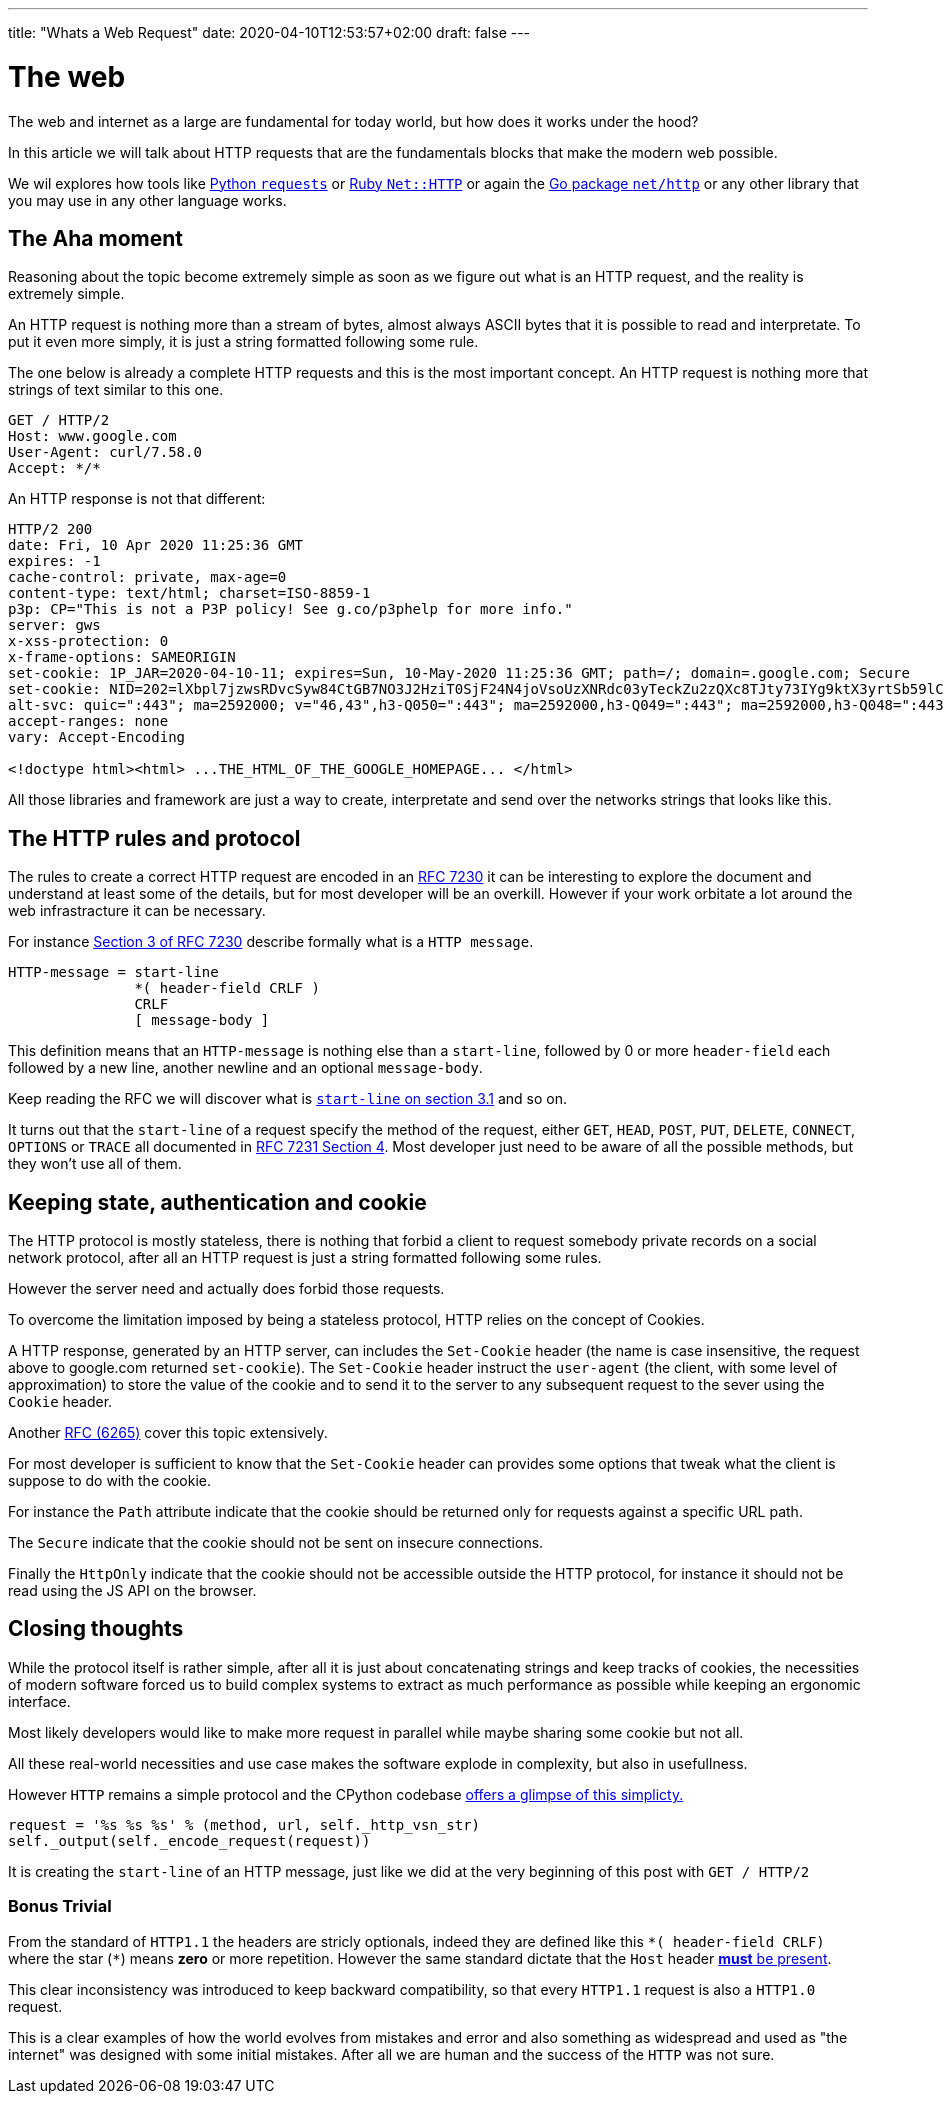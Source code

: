 ---
title: "Whats a Web Request"
date: 2020-04-10T12:53:57+02:00
draft: false
---

= The web

The web and internet as a large are fundamental for today world, but how does it works under the hood?

In this article we will talk about HTTP requests that are the fundamentals blocks that make the modern web possible.

We wil explores how tools like link:https://requests.readthedocs.io/en/master/[Python `requests`] or link:https://ruby-doc.org/stdlib-2.7.0/libdoc/net/http/rdoc/Net/HTTP.html[Ruby `Net::HTTP`] or again the link:https://golang.org/pkg/net/http/[Go package `net/http`] or any other library that you may use in any other language works.

== The Aha moment

Reasoning about the topic become extremely simple as soon as we figure out what is an HTTP request, and the reality is extremely simple.

An HTTP request is nothing more than a stream of bytes, almost always ASCII bytes that it is possible to read and interpretate. To put it even more simply, it is just a string formatted following some rule.

The one below is already a complete HTTP requests and this is the most important concept. An HTTP request is nothing more that strings of text similar to this one.

```
GET / HTTP/2
Host: www.google.com
User-Agent: curl/7.58.0
Accept: */*
```

An HTTP response is not that different:

```
HTTP/2 200
date: Fri, 10 Apr 2020 11:25:36 GMT
expires: -1
cache-control: private, max-age=0
content-type: text/html; charset=ISO-8859-1
p3p: CP="This is not a P3P policy! See g.co/p3phelp for more info."
server: gws
x-xss-protection: 0
x-frame-options: SAMEORIGIN
set-cookie: 1P_JAR=2020-04-10-11; expires=Sun, 10-May-2020 11:25:36 GMT; path=/; domain=.google.com; Secure
set-cookie: NID=202=lXbpl7jzwsRDvcSyw84CtGB7NO3J2HziT0SjF24N4joVsoUzXNRdc03yTeckZu2zQXc8TJty73IYg9ktX3yrtSb59lC1-jxyTprH_wGly4D2RiFC4Ww1T2Om69YYjxDtkgEDmQbqoYYyzahBQowvSM-q5JpF6hoC-gzLRTnnn38; expires=Sat, 10-Oct-2020 11:25:36 GMT; path=/; domain=.google.com; HttpOnly
alt-svc: quic=":443"; ma=2592000; v="46,43",h3-Q050=":443"; ma=2592000,h3-Q049=":443"; ma=2592000,h3-Q048=":443"; ma=2592000,h3-Q046=":443"; ma=2592000,h3-Q043=":443"; ma=2592000,h3-T050=":443"; ma=2592000
accept-ranges: none
vary: Accept-Encoding

<!doctype html><html> ...THE_HTML_OF_THE_GOOGLE_HOMEPAGE... </html> 
```

All those libraries and framework are just a way to create, interpretate and send over the networks strings that looks like this.

== The HTTP rules and protocol

The rules to create a correct HTTP request are encoded in an link:https://tools.ietf.org/html/rfc7230[RFC 7230] it can be interesting to explore the document and understand at least some of the details, but for most developer will be an overkill. 
However if your work orbitate a lot around the web infrastracture it can be necessary.

For instance link:https://tools.ietf.org/html/rfc7230#section-3[Section 3 of RFC 7230] describe formally what is a `HTTP message`.

```
HTTP-message = start-line
               *( header-field CRLF )
               CRLF
               [ message-body ]
```

This definition means that an `HTTP-message` is nothing else than a `start-line`, followed by 0 or more `header-field` each followed by a new line, another newline and an optional `message-body`.

Keep reading the RFC we will discover what is link:https://tools.ietf.org/html/rfc7230#section-3.1.1[`start-line` on section 3.1] and so on.

It turns out that the `start-line` of a request specify the method of the request, either `GET`, `HEAD`, `POST`, `PUT`, `DELETE`, `CONNECT`, `OPTIONS` or `TRACE` all documented in link:https://tools.ietf.org/html/rfc7231#section-4[RFC 7231 Section 4]. 
Most developer just need to be aware of all the possible methods, but they won't use all of them.

== Keeping state, authentication and cookie

The HTTP protocol is mostly stateless, there is nothing that forbid a client to request somebody private records on a social network protocol, after all an HTTP request is just a string formatted following some rules.

However the server need and actually does forbid those requests.

To overcome the limitation imposed by being a stateless protocol, HTTP relies on the concept of Cookies.

A HTTP response, generated by an HTTP server, can includes the `Set-Cookie` header (the name is case insensitive, the request above to google.com returned `set-cookie`).
The `Set-Cookie` header instruct the `user-agent` (the client, with some level of approximation) to store the value of the cookie and to send it to the server to any subsequent request to the sever using the `Cookie` header.

Another link:https://tools.ietf.org/html/rfc6265[RFC (6265)] cover this topic extensively.

For most developer is sufficient to know that the `Set-Cookie` header can provides some options that tweak what the client is suppose to do with the cookie. 

For instance the `Path` attribute indicate that the cookie should be returned only for requests against a specific URL path.

The `Secure` indicate that the cookie should not be sent on insecure connections.

Finally the `HttpOnly` indicate that the cookie should not be accessible outside the HTTP protocol, for instance it should not be read using the JS API on the browser.

== Closing thoughts

While the protocol itself is rather simple, after all it is just about concatenating strings and keep tracks of cookies, the necessities of modern software forced us to build complex systems to extract as much performance as possible while keeping an ergonomic interface.

Most likely developers would like to make more request in parallel while maybe sharing some cookie but not all.

All these real-world necessities and use case makes the software explode in complexity, but also in usefullness.

However `HTTP` remains a simple protocol and the CPython codebase link:https://github.com/python/cpython/blob/3.8/Lib/http/client.py#L1096-L1098[offers a glimpse of this simplicty.]

```python
request = '%s %s %s' % (method, url, self._http_vsn_str)
self._output(self._encode_request(request))
```

It is creating the `start-line` of an HTTP message, just like we did at the very beginning of this post with `GET / HTTP/2`

=== Bonus Trivial

From the standard of `HTTP1.1` the headers are stricly optionals, indeed they are defined like this `\*( header-field CRLF)` where the star (`*`) means *zero* or more repetition. 
However the same standard dictate that the `Host` header link:https://tools.ietf.org/html/rfc7230#section-5.4[*must* be present].

This clear inconsistency was introduced to keep backward compatibility, so that every `HTTP1.1` request is also a `HTTP1.0` request.

This is a clear examples of how the world evolves from mistakes and error and also something as widespread and used as "the internet" was designed with some initial mistakes. After all we are human and the success of the `HTTP` was not sure.

